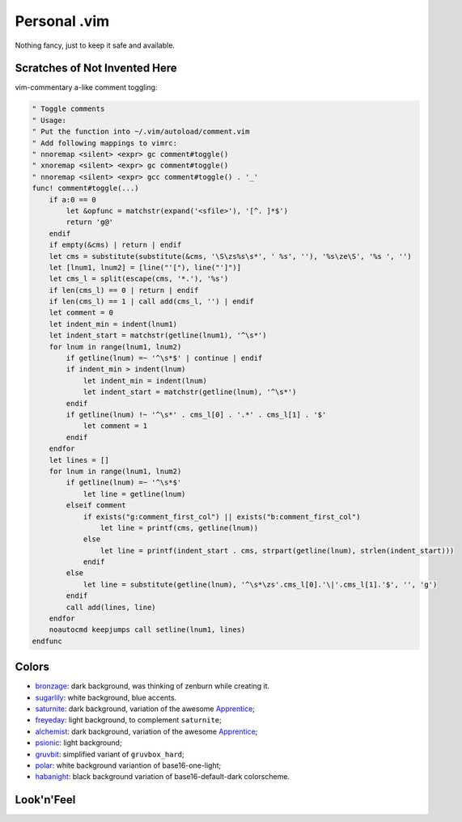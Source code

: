 ********************************************************************************
                                 Personal .vim
********************************************************************************


Nothing fancy, just to keep it safe and available.


Scratches of Not Invented Here
==============================

vim-commentary a-like comment toggling:

.. code:: vim

  " Toggle comments
  " Usage:
  " Put the function into ~/.vim/autoload/comment.vim
  " Add following mappings to vimrc:
  " nnoremap <silent> <expr> gc comment#toggle()
  " xnoremap <silent> <expr> gc comment#toggle()
  " nnoremap <silent> <expr> gcc comment#toggle() . '_'
  func! comment#toggle(...)
      if a:0 == 0
          let &opfunc = matchstr(expand('<sfile>'), '[^. ]*$')
          return 'g@'
      endif
      if empty(&cms) | return | endif
      let cms = substitute(substitute(&cms, '\S\zs%s\s*', ' %s', ''), '%s\ze\S', '%s ', '')
      let [lnum1, lnum2] = [line("'["), line("']")]
      let cms_l = split(escape(cms, '*.'), '%s')
      if len(cms_l) == 0 | return | endif
      if len(cms_l) == 1 | call add(cms_l, '') | endif
      let comment = 0
      let indent_min = indent(lnum1)
      let indent_start = matchstr(getline(lnum1), '^\s*')
      for lnum in range(lnum1, lnum2)
          if getline(lnum) =~ '^\s*$' | continue | endif
          if indent_min > indent(lnum)
              let indent_min = indent(lnum)
              let indent_start = matchstr(getline(lnum), '^\s*')
          endif
          if getline(lnum) !~ '^\s*' . cms_l[0] . '.*' . cms_l[1] . '$'
              let comment = 1
          endif
      endfor
      let lines = []
      for lnum in range(lnum1, lnum2)
          if getline(lnum) =~ '^\s*$'
              let line = getline(lnum)
          elseif comment
              if exists("g:comment_first_col") || exists("b:comment_first_col")
                  let line = printf(cms, getline(lnum))
              else
                  let line = printf(indent_start . cms, strpart(getline(lnum), strlen(indent_start)))
              endif
          else
              let line = substitute(getline(lnum), '^\s*\zs'.cms_l[0].'\|'.cms_l[1].'$', '', 'g')
          endif
          call add(lines, line)
      endfor
      noautocmd keepjumps call setline(lnum1, lines)
  endfunc


Colors
======

- bronzage_: dark background, was thinking of zenburn while creating it.
- sugarlily_: white background, blue accents.
- saturnite_: dark background, variation of the awesome Apprentice_;
- freyeday_: light background, to complement ``saturnite``;
- alchemist_: dark background, variation of the awesome Apprentice_;
- psionic_: light background;
- gruvbit_: simplified variant of ``gruvbox_hard``;
- polar_: white background variantion of base16-one-light;
- habanight_: black background variation of base16-default-dark colorscheme.

.. _bronzage: https://github.com/habamax/vim-bronzage
.. _sugarlily: https://github.com/habamax/vim-sugarlily
.. _saturnite: https://github.com/habamax/vim-saturnite
.. _freyeday: https://github.com/habamax/vim-freyeday
.. _alchemist: https://github.com/habamax/vim-alchemist
.. _psionic: https://github.com/habamax/vim-psionic
.. _gruvbit: https://github.com/habamax/vim-gruvbit
.. _polar: https://github.com/habamax/vim-polar
.. _habanight: https://github.com/habamax/vim-habanight
.. _Apprentice: https://github.com/romainl/Apprentice


Look'n'Feel
===========

.. image:: https://user-images.githubusercontent.com/234774/133601573-4b91eba9-4080-40f8-86ad-0826f2b494d7.gif

